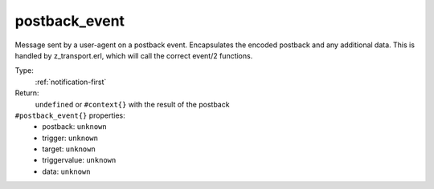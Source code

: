 .. _postback_event:

postback_event
^^^^^^^^^^^^^^

Message sent by a user-agent on a postback event. Encapsulates the encoded postback and any 
additional data. This is handled by z_transport.erl, which will call the correct event/2 functions. 


Type: 
    :ref:`notification-first`

Return: 
    ``undefined`` or ``#context{}`` with the result of the postback

``#postback_event{}`` properties:
    - postback: ``unknown``
    - trigger: ``unknown``
    - target: ``unknown``
    - triggervalue: ``unknown``
    - data: ``unknown``
